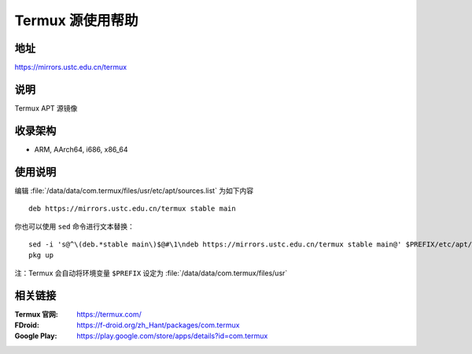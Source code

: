 ===================
Termux 源使用帮助
===================

地址
====

https://mirrors.ustc.edu.cn/termux

说明
====

Termux APT 源镜像

收录架构
========

*   ARM, AArch64, i686, x86_64

使用说明
==============

编辑 :file:`/data/data/com.termux/files/usr/etc/apt/sources.list` 为如下内容

::

    deb https://mirrors.ustc.edu.cn/termux stable main

你也可以使用 ``sed`` 命令进行文本替换：

::

    sed -i 's@^\(deb.*stable main\)$@#\1\ndeb https://mirrors.ustc.edu.cn/termux stable main@' $PREFIX/etc/apt/sources.list
    pkg up

注：Termux 会自动将环境变量 ``$PREFIX`` 设定为 :file:`/data/data/com.termux/files/usr`

相关链接
========

:Termux 官网: https://termux.com/
:FDroid: https://f-droid.org/zh_Hant/packages/com.termux
:Google Play: https://play.google.com/store/apps/details?id=com.termux
